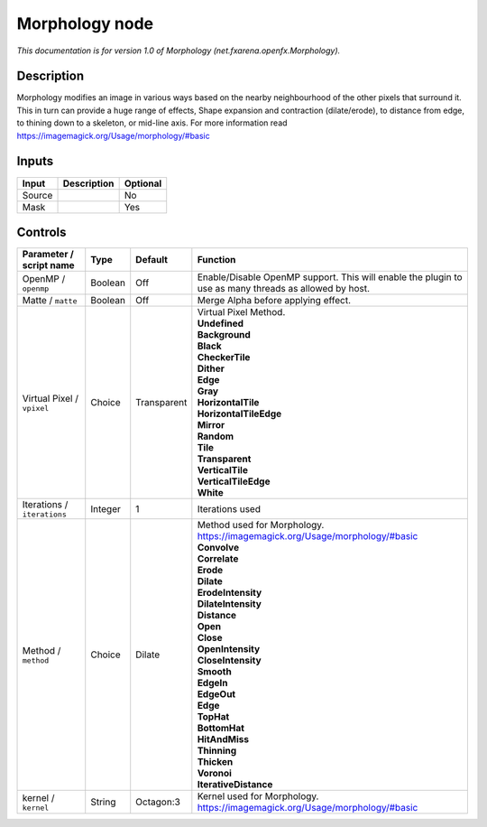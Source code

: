 .. _net.fxarena.openfx.Morphology:

.. raw:: html

   <!-- Do not edit this file! It is generated automatically by Natron itself. -->

Morphology node
===============

|pluginIcon| 

*This documentation is for version 1.0 of Morphology (net.fxarena.openfx.Morphology).*

Description
-----------

Morphology modifies an image in various ways based on the nearby neighbourhood of the other pixels that surround it. This in turn can provide a huge range of effects, Shape expansion and contraction (dilate/erode), to distance from edge, to thining down to a skeleton, or mid-line axis. For more information read https://imagemagick.org/Usage/morphology/#basic

Inputs
------

+--------+-------------+----------+
| Input  | Description | Optional |
+========+=============+==========+
| Source |             | No       |
+--------+-------------+----------+
| Mask   |             | Yes      |
+--------+-------------+----------+

Controls
--------

.. tabularcolumns:: |>{\raggedright}p{0.2\columnwidth}|>{\raggedright}p{0.06\columnwidth}|>{\raggedright}p{0.07\columnwidth}|p{0.63\columnwidth}|

.. cssclass:: longtable

+-----------------------------+---------+-------------+-------------------------------------------------------------------------------------------------------+
| Parameter / script name     | Type    | Default     | Function                                                                                              |
+=============================+=========+=============+=======================================================================================================+
| OpenMP / ``openmp``         | Boolean | Off         | Enable/Disable OpenMP support. This will enable the plugin to use as many threads as allowed by host. |
+-----------------------------+---------+-------------+-------------------------------------------------------------------------------------------------------+
| Matte / ``matte``           | Boolean | Off         | Merge Alpha before applying effect.                                                                   |
+-----------------------------+---------+-------------+-------------------------------------------------------------------------------------------------------+
| Virtual Pixel / ``vpixel``  | Choice  | Transparent | | Virtual Pixel Method.                                                                               |
|                             |         |             | | **Undefined**                                                                                       |
|                             |         |             | | **Background**                                                                                      |
|                             |         |             | | **Black**                                                                                           |
|                             |         |             | | **CheckerTile**                                                                                     |
|                             |         |             | | **Dither**                                                                                          |
|                             |         |             | | **Edge**                                                                                            |
|                             |         |             | | **Gray**                                                                                            |
|                             |         |             | | **HorizontalTile**                                                                                  |
|                             |         |             | | **HorizontalTileEdge**                                                                              |
|                             |         |             | | **Mirror**                                                                                          |
|                             |         |             | | **Random**                                                                                          |
|                             |         |             | | **Tile**                                                                                            |
|                             |         |             | | **Transparent**                                                                                     |
|                             |         |             | | **VerticalTile**                                                                                    |
|                             |         |             | | **VerticalTileEdge**                                                                                |
|                             |         |             | | **White**                                                                                           |
+-----------------------------+---------+-------------+-------------------------------------------------------------------------------------------------------+
| Iterations / ``iterations`` | Integer | 1           | Iterations used                                                                                       |
+-----------------------------+---------+-------------+-------------------------------------------------------------------------------------------------------+
| Method / ``method``         | Choice  | Dilate      | | Method used for Morphology. https://imagemagick.org/Usage/morphology/#basic                         |
|                             |         |             | | **Convolve**                                                                                        |
|                             |         |             | | **Correlate**                                                                                       |
|                             |         |             | | **Erode**                                                                                           |
|                             |         |             | | **Dilate**                                                                                          |
|                             |         |             | | **ErodeIntensity**                                                                                  |
|                             |         |             | | **DilateIntensity**                                                                                 |
|                             |         |             | | **Distance**                                                                                        |
|                             |         |             | | **Open**                                                                                            |
|                             |         |             | | **Close**                                                                                           |
|                             |         |             | | **OpenIntensity**                                                                                   |
|                             |         |             | | **CloseIntensity**                                                                                  |
|                             |         |             | | **Smooth**                                                                                          |
|                             |         |             | | **EdgeIn**                                                                                          |
|                             |         |             | | **EdgeOut**                                                                                         |
|                             |         |             | | **Edge**                                                                                            |
|                             |         |             | | **TopHat**                                                                                          |
|                             |         |             | | **BottomHat**                                                                                       |
|                             |         |             | | **HitAndMiss**                                                                                      |
|                             |         |             | | **Thinning**                                                                                        |
|                             |         |             | | **Thicken**                                                                                         |
|                             |         |             | | **Voronoi**                                                                                         |
|                             |         |             | | **IterativeDistance**                                                                               |
+-----------------------------+---------+-------------+-------------------------------------------------------------------------------------------------------+
| kernel / ``kernel``         | String  | Octagon:3   | Kernel used for Morphology. https://imagemagick.org/Usage/morphology/#basic                           |
+-----------------------------+---------+-------------+-------------------------------------------------------------------------------------------------------+

.. |pluginIcon| image:: net.fxarena.openfx.Morphology.png
   :width: 10.0%

